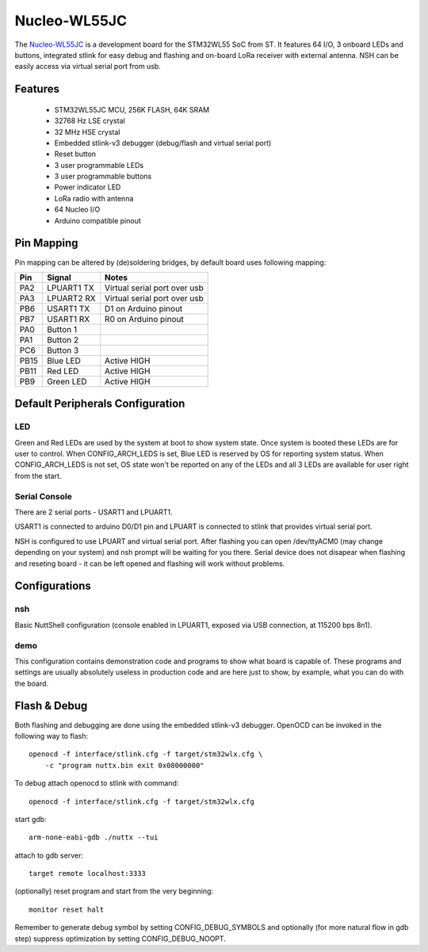 =============
Nucleo-WL55JC
=============

The `Nucleo-WL55JC <https://www.st.com/en/evaluation-tools/nucleo-wl55jc.html>`_
is a development board for the STM32WL55 SoC from ST. It features 64 I/O,
3 onboard LEDs and buttons, integrated stlink for easy debug and flashing
and on-board LoRa receiver with external antenna. NSH can be easily access
via virtual serial port from usb.

Features
========

  - STM32WL55JC MCU, 256K FLASH, 64K SRAM
  - 32768 Hz LSE crystal
  - 32 MHz HSE crystal
  - Embedded stlink-v3 debugger (debug/flash and virtual serial port)
  - Reset button
  - 3 user programmable LEDs
  - 3 user programmable buttons
  - Power indicator LED
  - LoRa radio with antenna
  - 64 Nucleo I/O
  - Arduino compatible pinout

Pin Mapping
===========

Pin mapping can be altered by (de)soldering bridges, by default board
uses following mapping:

===== ========== ============================
Pin   Signal     Notes
===== ========== ============================
PA2   LPUART1 TX Virtual serial port over usb
PA3   LPUART2 RX Virtual serial port over usb
PB6   USART1 TX  D1 on Arduino pinout
PB7   USART1 RX  R0 on Arduino pinout
PA0   Button 1
PA1   Button 2
PC6   Button 3
PB15  Blue LED   Active HIGH
PB11  Red LED    Active HIGH
PB9   Green LED  Active HIGH
===== ========== ============================

Default Peripherals Configuration
=================================

LED
---

Green and Red LEDs are used by the system at boot to show system state.
Once system is booted these LEDs are for user to control. When
CONFIG_ARCH_LEDS is set, Blue LED is reserved by OS for reporting system
status. When CONFIG_ARCH_LEDS is not set, OS state won't be reported on
any of the LEDs and all 3 LEDs are available for user right from the start.

Serial Console
--------------

There are 2 serial ports - USART1 and LPUART1.

USART1 is connected to arduino D0/D1 pin and LPUART is connected to
stlink that provides virtual serial port.

NSH is configured to use LPUART and virtual serial port. After flashing
you can open /dev/ttyACM0 (may change depending on your system) and nsh
prompt will be waiting for you there. Serial device does not disapear
when flashing and reseting board - it can be left opened and flashing
will work without problems.

Configurations
==============

nsh
---

Basic NuttShell configuration (console enabled in LPUART1, exposed via USB
connection, at 115200 bps 8n1).

demo
----

This configuration contains demonstration code and programs to show what
board is capable of. These programs and settings are usually absolutely
useless in production code and are here just to show, by example, what
you can do with the board.

Flash & Debug
=============

Both flashing and debugging are done using the embedded stlink-v3 debugger.
OpenOCD can be invoked in the following way to flash::

    openocd -f interface/stlink.cfg -f target/stm32wlx.cfg \
        -c "program nuttx.bin exit 0x08000000"

To debug attach openocd to stlink with command::

    openocd -f interface/stlink.cfg -f target/stm32wlx.cfg

start gdb::

    arm-none-eabi-gdb ./nuttx --tui

attach to gdb server::

    target remote localhost:3333

(optionally) reset program and start from the very beginning::

    monitor reset halt

Remember to generate debug symbol by setting CONFIG_DEBUG_SYMBOLS
and optionally (for more natural flow in gdb step) suppress optimization
by setting CONFIG_DEBUG_NOOPT.
